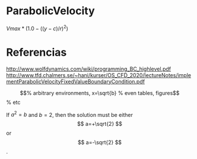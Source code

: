 * ParabolicVelocity
$Vmax*(1.0-((y-c)/r)^2)$
* Referencias
http://www.wolfdynamics.com/wiki/programming_BC_highlevel.pdf
http://www.tfd.chalmers.se/~hani/kurser/OS_CFD_2020/lectureNotes/implementParabolicVelocityFixedValueBoundaryCondition.pdf

\begin{equation}                        % arbitrary environments,
x=\sqrt{b}                              % even tables, figures
\end{equation}                          % etc

If $a^2=b$ and \( b=2 \), then the solution must be
either $$ a=+\sqrt{2} $$ or \[ a=-\sqrt{2} \].
* Links de referencia     :noexport:
https://github.com/david-moravec/myBoundaryConditions/blob/main/parabolicVelocity/parabolicVelocityFvPatchVectorField.C
